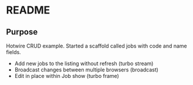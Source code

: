 * README

** Purpose

Hotwire CRUD example. Started a scaffold called jobs with code and name fields.

 - Add new jobs to the listing without refresh (turbo stream)
 - Broadcast changes between multiple browsers (broadcast)
 - Edit in place within Job show               (turbo frame)
